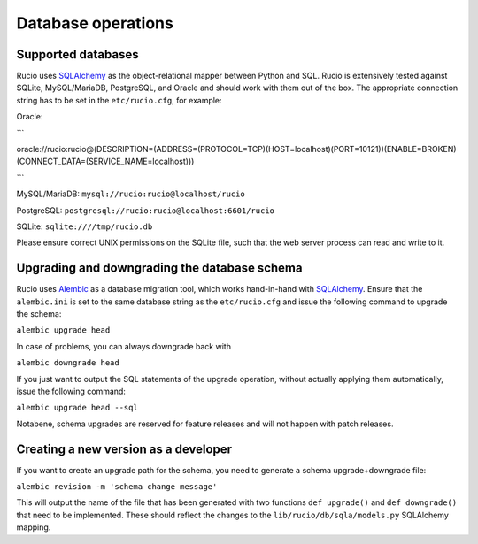 
Database operations
===================

Supported databases
~~~~~~~~~~~~~~~~~~~

Rucio uses `SQLAlchemy <https://www.sqlalchemy.org/>`_ as the object-relational mapper between Python and SQL. Rucio is extensively tested against SQLite, MySQL/MariaDB, PostgreSQL, and Oracle and should work with them out of the box. The appropriate connection string has to be set in the ``etc/rucio.cfg``, for example:

Oracle: 

```

oracle://rucio:rucio@(DESCRIPTION=(ADDRESS=(PROTOCOL=TCP)(HOST=localhost)(PORT=10121))(ENABLE=BROKEN)(CONNECT_DATA=(SERVICE_NAME=localhost)))

```

MySQL/MariaDB: ``mysql://rucio:rucio@localhost/rucio``

PostgreSQL: ``postgresql://rucio:rucio@localhost:6601/rucio``

SQLite: ``sqlite:////tmp/rucio.db``

Please ensure correct UNIX permissions on the SQLite file, such that the web server process can read and write to it. 

Upgrading and downgrading the database schema
~~~~~~~~~~~~~~~~~~~~~~~~~~~~~~~~~~~~~~~~~~~~~

Rucio uses `Alembic <http://alembic.zzzcomputing.com/en/latest/>`_ as a database migration tool, which works hand-in-hand with `SQLAlchemy <https://www.sqlalchemy.org/>`_. Ensure that the ``alembic.ini`` is set to the same database string as the ``etc/rucio.cfg`` and issue the following command to upgrade the schema:

``alembic upgrade head``

In case of problems, you can always downgrade back with

``alembic downgrade head``

If you just want to output the SQL statements of the upgrade operation, without actually applying them automatically, issue the following command:

``alembic upgrade head --sql``

Notabene, schema upgrades are reserved for feature releases and will not happen with patch releases.

Creating a new version as a developer
~~~~~~~~~~~~~~~~~~~~~~~~~~~~~~~~~~~~~

If you want to create an upgrade path for the schema, you need to generate a schema upgrade+downgrade file:

``alembic revision -m 'schema change message'``

This will output the name of the file that has been generated with two functions ``def upgrade()`` and ``def downgrade()`` that need to be implemented. These should reflect the changes to the ``lib/rucio/db/sqla/models.py`` SQLAlchemy mapping.
